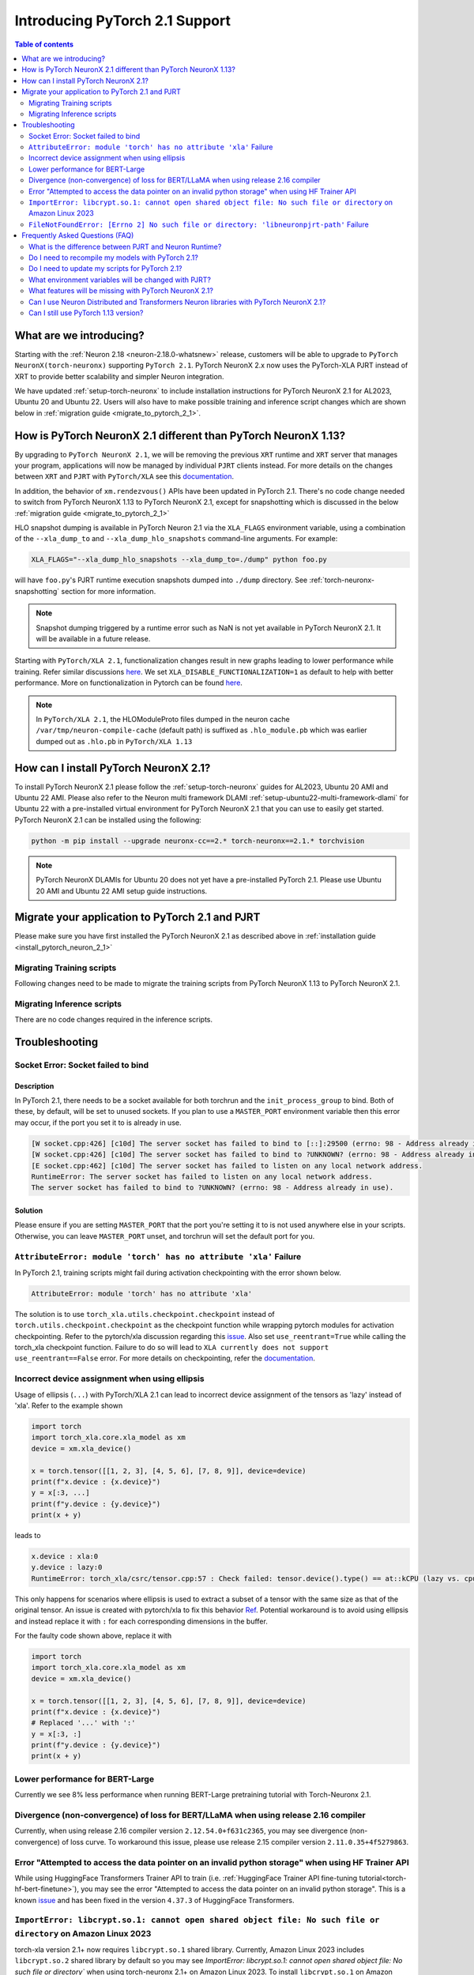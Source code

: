 .. _introduce-pytorch-2-1:

Introducing PyTorch 2.1 Support  
===============================

.. contents:: Table of contents
   :local:
   :depth: 2


What are we introducing?
------------------------

Starting with the :ref:`Neuron 2.18 <neuron-2.18.0-whatsnew>` release, customers will be able to upgrade to ``PyTorch NeuronX(torch-neuronx)`` supporting ``PyTorch 2.1``. 
PyTorch NeuronX 2.x now uses the PyTorch-XLA PJRT instead of XRT to provide better scalability and simpler Neuron integration.

We have updated :ref:`setup-torch-neuronx` to include installation instructions for PyTorch NeuronX 2.1 for AL2023, Ubuntu 20 and Ubuntu 22. Users will also have to make possible training and inference script changes which
are shown below in :ref:`migration guide <migrate_to_pytorch_2_1>`.


.. _how-pytorch-2-1-different:

How is PyTorch NeuronX 2.1 different than PyTorch NeuronX 1.13?
-------------------------------------------------------------

By upgrading to ``PyTorch NeuronX 2.1``, we will be removing the previous ``XRT`` runtime and ``XRT`` server that manages your program, applications will now be managed by individual ``PJRT`` clients instead. 
For more details on the changes between ``XRT`` and ``PJRT`` with ``PyTorch/XLA`` see this `documentation <https://github.com/pytorch/xla/blob/r2.1/docs/pjrt.md>`_.

In addition, the behavior of ``xm.rendezvous()`` APIs have been updated in PyTorch 2.1. There's no code change needed to switch from PyTorch NeuronX 1.13 to PyTorch NeuronX 2.1, except for snapshotting
which is discussed in the below :ref:`migration guide <migrate_to_pytorch_2_1>`

HLO snapshot dumping is available in PyTorch Neuron 2.1 via the ``XLA_FLAGS`` environment variable, using a combination of the ``--xla_dump_to`` and ``--xla_dump_hlo_snapshots`` command-line arguments.
For example:

.. code::

    XLA_FLAGS="--xla_dump_hlo_snapshots --xla_dump_to=./dump" python foo.py


will have ``foo.py``'s PJRT runtime execution snapshots dumped into ``./dump`` directory. See :ref:`torch-neuronx-snapshotting` section for more information.

.. note::

    Snapshot dumping triggered by a runtime error such as NaN is not yet available in PyTorch NeuronX 2.1. It will be available in a future release.


Starting with ``PyTorch/XLA 2.1``, functionalization changes result in new graphs leading to lower performance while training. Refer similar discussions `here <https://github.com/pytorch/xla/issues/6294>`_. We set ``XLA_DISABLE_FUNCTIONALIZATION=1`` as default to help with better performance. More on functionalization in Pytorch can be found `here <https://dev-discuss.pytorch.org/t/functionalization-in-pytorch-everything-you-wanted-to-know/965>`_.

.. note::

    In ``PyTorch/XLA 2.1``, the HLOModuleProto files dumped in the neuron cache ``/var/tmp/neuron-compile-cache`` (default path) is suffixed as ``.hlo_module.pb`` which was earlier dumped out as ``.hlo.pb`` in ``PyTorch/XLA 1.13``


.. _install_pytorch_neuron_2_1:

How can I install PyTorch NeuronX 2.1?
--------------------------------------------

To install PyTorch NeuronX 2.1 please follow the :ref:`setup-torch-neuronx` guides for AL2023, Ubuntu 20 AMI and Ubuntu 22 AMI. Please also refer to the Neuron multi framework DLAMI :ref:`setup-ubuntu22-multi-framework-dlami` for Ubuntu 22 with a pre-installed virtual environment for PyTorch NeuronX 2.1 that you can use to easily get started. PyTorch NeuronX 2.1 can be installed using the following:

.. code::

    python -m pip install --upgrade neuronx-cc==2.* torch-neuronx==2.1.* torchvision


.. note::
 PyTorch NeuronX DLAMIs for Ubuntu 20 does not yet have a pre-installed PyTorch 2.1. Please use Ubuntu 20 AMI and Ubuntu 22 AMI setup guide instructions.

.. _migrate_to_pytorch_2_1:

Migrate your application to PyTorch 2.1 and PJRT
------------------------------------------------

Please make sure you have first installed the PyTorch NeuronX 2.1 as described above in :ref:`installation guide <install_pytorch_neuron_2_1>`


Migrating Training scripts
^^^^^^^^^^^^^^^^^^^^^^^^^^

Following changes need to be made to migrate the training scripts from PyTorch NeuronX 1.13 to PyTorch NeuronX 2.1.


.. dropdown::  Activation Checkpointing changes
    :class-title: sphinx-design-class-title-small
    :class-body: sphinx-design-class-body-small
    :animate: fade-in
    :open:


    Starting with PyTorch Neuron 2.1, users will have to use ``torch_xla.utils.checkpoint.checkpoint`` instead of ``torch.utils.checkpoint.checkpoint`` as the checkpointing function while wrapping pytorch modules for activation checkpointing. Refer to the pytorch/xla discussion regarding this `issue <https://github.com/pytorch/xla/issues/5766>`_. 
    Also set ``use_reentrant=True`` while calling the torch_xla checkpoint function. Failure to do so will lead to ``XLA currently does not support use_reentrant==False`` error. For more details on checkpointing, refer the `documentation <https://pytorch.org/docs/stable/checkpoint.html>`_.


.. dropdown::  Changes to ``xm.rendezvous()`` behavior
    :class-title: sphinx-design-class-title-small
    :class-body: sphinx-design-class-body-small
    :animate: fade-in
    :open:

    
    As ``xm.rendezvous()`` behavior has changed in PyTorch/XLA 2.x, PyTorch NeuronX 2.1 has implemented synchronization API to be compatible with the change. There are no code changes users have to do related to ``xm.rendezvous()``. Users can however see possible performance drops and memory issues when calling ``xm.rendezvous()`` with a payload on large XLA graphs.


Migrating Inference scripts
^^^^^^^^^^^^^^^^^^^^^^^^^^^
There are no code changes required in the inference scripts.


Troubleshooting
---------------

Socket Error: Socket failed to bind
^^^^^^^^^^^^^^^^^^^^^^^^^^^^^^^^^^^

Description
~~~~~~~~~~~

In PyTorch 2.1, there needs to be a socket available for both torchrun and the ``init_process_group`` to bind. Both of these, by default,
will be set to unused sockets. If you plan to use a ``MASTER_PORT`` environment variable then this error may occur, if the port you set it to
is already in use.

.. code:: 

    [W socket.cpp:426] [c10d] The server socket has failed to bind to [::]:29500 (errno: 98 - Address already in use).
    [W socket.cpp:426] [c10d] The server socket has failed to bind to ?UNKNOWN? (errno: 98 - Address already in use).
    [E socket.cpp:462] [c10d] The server socket has failed to listen on any local network address.
    RuntimeError: The server socket has failed to listen on any local network address. 
    The server socket has failed to bind to ?UNKNOWN? (errno: 98 - Address already in use).


Solution
~~~~~~~~

Please ensure if you are setting ``MASTER_PORT`` that the port you're setting it to is not used anywhere else in your scripts. Otherwise,
you can leave ``MASTER_PORT`` unset, and torchrun will set the default port for you.


``AttributeError: module 'torch' has no attribute 'xla'`` Failure
^^^^^^^^^^^^^^^^^^^^^^^^^^^^^^^^^^^

In PyTorch 2.1, training scripts might fail during activation checkpointing with the error shown below.

.. code::

    AttributeError: module 'torch' has no attribute 'xla'


The solution is to use ``torch_xla.utils.checkpoint.checkpoint`` instead of ``torch.utils.checkpoint.checkpoint`` as the checkpoint function while wrapping pytorch modules for activation checkpointing.
Refer to the pytorch/xla discussion regarding this `issue <https://github.com/pytorch/xla/issues/5766>`_.
Also set ``use_reentrant=True`` while calling the torch_xla checkpoint function. Failure to do so will lead to ``XLA currently does not support use_reentrant==False`` error.
For more details on checkpointing, refer the `documentation <https://pytorch.org/docs/stable/checkpoint.html>`_.


Incorrect device assignment when using ellipsis
^^^^^^^^^^^^^^^^^^^^^^^^^^^^^^^^^^^^^^^^^^^^^^^
Usage of ellipsis (``...``) with PyTorch/XLA 2.1 can lead to incorrect device assignment of the tensors as 'lazy' instead of 'xla'.
Refer to the example shown

.. code:: python

    import torch
    import torch_xla.core.xla_model as xm
    device = xm.xla_device()

    x = torch.tensor([[1, 2, 3], [4, 5, 6], [7, 8, 9]], device=device)
    print(f"x.device : {x.device}")
    y = x[:3, ...]
    print(f"y.device : {y.device}")
    print(x + y)


leads to

.. code::

    x.device : xla:0
    y.device : lazy:0
    RuntimeError: torch_xla/csrc/tensor.cpp:57 : Check failed: tensor.device().type() == at::kCPU (lazy vs. cpu)


This only happens for scenarios where ellipsis is used to extract a subset of a tensor with the same size as that of the original tensor. An issue is created with pytorch/xla to fix this behavior `Ref <https://github.com/pytorch/xla/issues/6398>`_.
Potential workaround is to avoid using ellipsis and instead replace it with ``:`` for each corresponding dimensions in the buffer.

For the faulty code shown above, replace it with

.. code:: python

    import torch
    import torch_xla.core.xla_model as xm
    device = xm.xla_device()

    x = torch.tensor([[1, 2, 3], [4, 5, 6], [7, 8, 9]], device=device)
    print(f"x.device : {x.device}")
    # Replaced '...' with ':'
    y = x[:3, :]
    print(f"y.device : {y.device}")
    print(x + y)


Lower performance for BERT-Large
^^^^^^^^^^^^^^^^^^^^^^^^^^^^^^^^
Currently we see 8% less performance when running BERT-Large pretraining tutorial with Torch-Neuronx 2.1.


Divergence (non-convergence) of loss for BERT/LLaMA when using release 2.16 compiler
^^^^^^^^^^^^^^^^^^^^^^^^^^^^^^^^^^^^^^^^^^^^^^^^^^^^^^^^^^^^^^^^^^^^^^^^^^^^^^^^^^^^
Currently, when using release 2.16 compiler version ``2.12.54.0+f631c2365``, you may see divergence (non-convergence) of loss curve. To workaround this issue, please use release 2.15 compiler version ``2.11.0.35+4f5279863``.


Error "Attempted to access the data pointer on an invalid python storage" when using HF Trainer API
^^^^^^^^^^^^^^^^^^^^^^^^^^^^^^^^^^^^^^^^^^^^^^^^^^^^^^^^^^^^^^^^^^^^^^^^^^^^^^^^^^^^^^^^^^^^^^^^^^^
While using HuggingFace Transformers Trainer API to train (i.e. :ref:`HuggingFace Trainer API fine-tuning tutorial<torch-hf-bert-finetune>`), you may see the error "Attempted to access the data pointer on an invalid python storage". This is a known `issue <https://github.com/huggingface/transformers/issues/27578>`_ and has been fixed in the version ``4.37.3`` of HuggingFace Transformers.

``ImportError: libcrypt.so.1: cannot open shared object file: No such file or directory`` on Amazon Linux 2023
^^^^^^^^^^^^^^^^^^^^^^^^^^^^^^^^^^^^^^^^^^^^^^^^^^^^^^^^^^^^^^^^^^^^^^^^^^^^^^^^^^^^^^^^^^^^^^^^^^^^^^^^^^^^^^

torch-xla version 2.1+ now requires ``libcrypt.so.1`` shared library. Currently, Amazon Linux 2023 includes ``libcrypt.so.2`` shared library by default so you may see `ImportError: libcrypt.so.1: cannot open shared object file: No such file or directory`` when using torch-neuronx 2.1+ on Amazon Linux 2023. To install ``libcrypt.so.1`` on Amazon Linux 2023, please run the following installation command (see also https://github.com/amazonlinux/amazon-linux-2023/issues/182 for more context):

.. code::

   sudo yum install libxcrypt-compat


``FileNotFoundError: [Errno 2] No such file or directory: 'libneuronpjrt-path'`` Failure
^^^^^^^^^^^^^^^^^^^^^^^^^^^^^^^^^^^^^^^^^^^^^^^^^^^^^^^^^^^^^^^^^^^^^^^^^^^^^^^^^^^^^^^^
In PyTorch 2.1, users might face the error shown below due to incompatible ``libneuronxla`` and ``torch-neuronx`` versions being installed.

.. code::

    FileNotFoundError: [Errno 2] No such file or directory: 'libneuronpjrt-path'

Check that the version of ``libneuronxla`` is ``2.0.*``. If not, then uninstall ``libneuronxla`` using ``pip uninstall libneuronxla`` and then reinstall the packages following the installation guide :ref:`installation guide <install_pytorch_neuron_2_1>`


Frequently Asked Questions (FAQ)
--------------------------------

What is the difference between PJRT and Neuron Runtime?
^^^^^^^^^^^^^^^^^^^^^^^^^^^^^^^^^^^^^^^^^^^^^^^^^^^^^^^
PJRT is the framework-level interface that enables frameworks such as PyTorch and JAX to compile HLO graphs using Neuron Compiler and
execute compiled graphs using Neuron Runtime. Neuron Runtime is device-specific runtime that enables compiled graphs to run on the Neuron devices.
Both runtimes will be used by Neuron SDK to support PyTorch NeuronX 2.x.

Do I need to recompile my models with PyTorch 2.1?
^^^^^^^^^^^^^^^^^^^^^^^^^^^^^^^^^^^^^^^^^^^^^^^^^^
Yes.

Do I need to update my scripts for PyTorch 2.1?
^^^^^^^^^^^^^^^^^^^^^^^^^^^^^^^^^^^^^^^^^^^^^^^
No changes are required for PyTorch 2.1 if users are migrating from PyTorch 1.13. If migrating from PyTorch 2.0, users can optionally get rid of the ``torch_xla.experimental.pjrt*`` imports
for ``init_process_group`` call. Please see the :ref:`migration guide <migrate_to_pytorch_2_1>`

What environment variables will be changed with PJRT?
^^^^^^^^^^^^^^^^^^^^^^^^^^^^^^^^^^^^^^^^^^^^^^^^^^^^^
Any of the previous XRT or libtpu.so environment variables that start with ``XRT`` or ``TPU`` (ex:- TPU_NUM_DEVICES) can be removed from scripts.
``PJRT_DEVICE`` is the new environment variable to control your compute device, by default it will be set to ``NEURON``.
Also ``NEURON_DUMP_HLO_SNAPSHOT`` and ``NEURON_NC0_ONLY_SNAPSHOT`` are no longer support in 2.1. Please see snapshotting guide for updated 2.1 instructions.

What features will be missing with PyTorch NeuronX 2.1?
^^^^^^^^^^^^^^^^^^^^^^^^^^^^^^^^^^^^^^^^^^^^^^^^^^^^^^^^^^^
PyTorch NeuronX 2.1 now have most of the supported features in PyTorch NeuronX 1.13, with known issues listed above, and unsupported features as listed in release notes.

Can I use Neuron Distributed and Transformers Neuron libraries with PyTorch NeuronX 2.1?
^^^^^^^^^^^^^^^^^^^^^^^^^^^^^^^^^^^^^^^^^^^^^^^^^^^^^^^^^^^^^^^^^^^^^^^^^^^^^^^^^^^^^^^^^^^^
Yes, Neuron Distributed and Transformers Neuron libraries will work with PyTorch NeuronX 2.1.

Can I still use PyTorch 1.13 version?
^^^^^^^^^^^^^^^^^^^^^^^^^^^^^^^^^^^^^
Yes, PyTorch 1.13 will continue to be supported.
